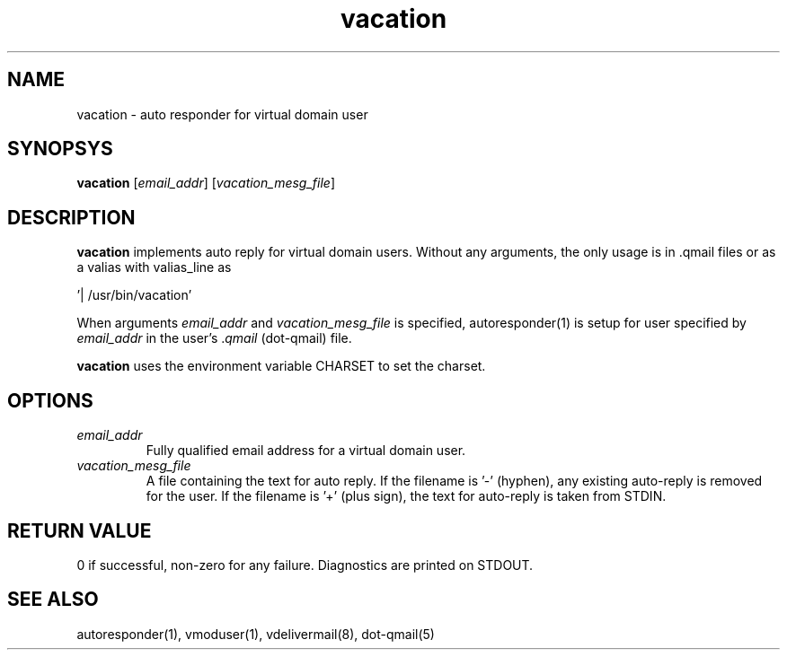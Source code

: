 .TH vacation 8
.SH NAME
vacation - auto responder for virtual domain user

.SH SYNOPSYS
\fBvacation\fR [\fIemail_addr\fR] [\fIvacation_mesg_file\fR]

.SH DESCRIPTION
.PP
\fBvacation\fR implements auto reply for virtual domain users. Without any arguments, the
only usage is in .qmail files or as a valias with valias_line as 

 '| /usr/bin/vacation'

When arguments \fIemail_addr\fR and \fIvacation_mesg_file\fR is specified, autoresponder(1)
is setup for user specified by \fIemail_addr\fR in the user's .\fIqmail\fR (dot-qmail) file.

\fBvacation\fR uses the environment variable CHARSET to set the charset.

.SH OPTIONS
.PP
.TP
\fIemail_addr\fR
Fully qualified email address for a virtual domain user.
.TP
\fIvacation_mesg_file\fR
A file containing the text for auto reply. If the filename is '-' (hyphen), any existing auto-reply is removed for the user. If the filename is '+' (plus sign), the text for auto-reply is taken from STDIN.

.SH RETURN VALUE
0 if successful, non-zero for any failure. Diagnostics are printed on STDOUT.

.SH "SEE ALSO"
autoresponder(1), vmoduser(1), vdelivermail(8), dot-qmail(5)
